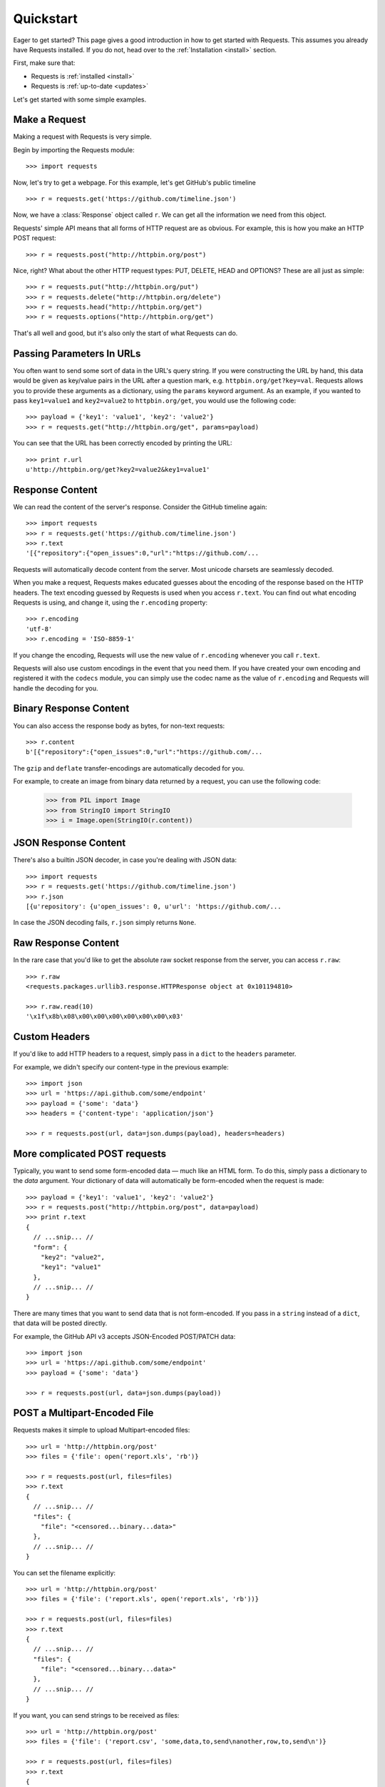 .. _quickstart:

Quickstart
==========

.. module:: requests.models

Eager to get started? This page gives a good introduction in how to get started
with Requests. This assumes you already have Requests installed. If you do not,
head over to the :ref:`Installation <install>` section.

First, make sure that:

* Requests is :ref:`installed <install>`
* Requests is :ref:`up-to-date <updates>`


Let's get started with some simple examples.


Make a Request
------------------

Making a request with Requests is very simple.

Begin by importing the Requests module::
    
    >>> import requests

Now, let's try to get a webpage. For this example, let's get GitHub's public
timeline ::

    >>> r = requests.get('https://github.com/timeline.json')

Now, we have a :class:`Response` object called ``r``. We can get all the
information we need from this object.

Requests' simple API means that all forms of HTTP request are as obvious. For
example, this is how you make an HTTP POST request::
    
    >>> r = requests.post("http://httpbin.org/post")

Nice, right? What about the other HTTP request types: PUT, DELETE, HEAD and
OPTIONS? These are all just as simple::
    
    >>> r = requests.put("http://httpbin.org/put")
    >>> r = requests.delete("http://httpbin.org/delete")
    >>> r = requests.head("http://httpbin.org/get")
    >>> r = requests.options("http://httpbin.org/get")

That's all well and good, but it's also only the start of what Requests can
do.


Passing Parameters In URLs
--------------------------

You often want to send some sort of data in the URL's query string. If
you were constructing the URL by hand, this data would be given as key/value
pairs in the URL after a question mark, e.g. ``httpbin.org/get?key=val``.
Requests allows you to provide these arguments as a dictionary, using the
``params`` keyword argument. As an example, if you wanted to pass
``key1=value1`` and ``key2=value2`` to ``httpbin.org/get``, you would use the
following code::

    >>> payload = {'key1': 'value1', 'key2': 'value2'}
    >>> r = requests.get("http://httpbin.org/get", params=payload)

You can see that the URL has been correctly encoded by printing the URL::

    >>> print r.url
    u'http://httpbin.org/get?key2=value2&key1=value1'
    

Response Content
----------------

We can read the content of the server's response. Consider the GitHub timeline
again::

    >>> import requests
    >>> r = requests.get('https://github.com/timeline.json')
    >>> r.text
    '[{"repository":{"open_issues":0,"url":"https://github.com/...

Requests will automatically decode content from the server. Most unicode
charsets are seamlessly decoded.

When you make a request, Requests makes educated guesses about the encoding of
the response based on the HTTP headers. The text encoding guessed by Requests
is used when you access ``r.text``. You can find out what encoding Requests is
using, and change it, using the ``r.encoding`` property::

    >>> r.encoding
    'utf-8'
    >>> r.encoding = 'ISO-8859-1'

If you change the encoding, Requests will use the new value of ``r.encoding``
whenever you call ``r.text``.

Requests will also use custom encodings in the event that you need them. If
you have created your own encoding and registered it with the ``codecs``
module, you can simply use the codec name as the value of ``r.encoding`` and
Requests will handle the decoding for you.

Binary Response Content
-----------------------

You can also access the response body as bytes, for non-text requests::

    >>> r.content
    b'[{"repository":{"open_issues":0,"url":"https://github.com/...

The ``gzip`` and ``deflate`` transfer-encodings are automatically decoded for you.

For example, to create an image from binary data returned by a request, you can
use the following code:

    >>> from PIL import Image
    >>> from StringIO import StringIO
    >>> i = Image.open(StringIO(r.content))


JSON Response Content
---------------------

There's also a builtin JSON decoder, in case you're dealing with JSON data::

    >>> import requests
    >>> r = requests.get('https://github.com/timeline.json')
    >>> r.json
    [{u'repository': {u'open_issues': 0, u'url': 'https://github.com/...

In case the JSON decoding fails, ``r.json`` simply returns ``None``.


Raw Response Content
--------------------

In the rare case that you'd like to get the absolute raw socket response from the server,
you can access ``r.raw``::

    >>> r.raw
    <requests.packages.urllib3.response.HTTPResponse object at 0x101194810>

    >>> r.raw.read(10)
    '\x1f\x8b\x08\x00\x00\x00\x00\x00\x00\x03'


Custom Headers
--------------

If you'd like to add HTTP headers to a request, simply pass in a ``dict`` to the
``headers`` parameter.

For example, we didn't specify our content-type in the previous example::

    >>> import json
    >>> url = 'https://api.github.com/some/endpoint'
    >>> payload = {'some': 'data'}
    >>> headers = {'content-type': 'application/json'}

    >>> r = requests.post(url, data=json.dumps(payload), headers=headers)


More complicated POST requests
------------------------------

Typically, you want to send some form-encoded data — much like an HTML form.
To do this, simply pass a dictionary to the `data` argument. Your
dictionary of data will automatically be form-encoded when the request is made::

    >>> payload = {'key1': 'value1', 'key2': 'value2'}
    >>> r = requests.post("http://httpbin.org/post", data=payload)
    >>> print r.text
    {
      // ...snip... //
      "form": {
        "key2": "value2",
        "key1": "value1"
      },
      // ...snip... //
    }

There are many times that you want to send data that is not form-encoded. If you pass in a ``string`` instead of a ``dict``, that data will be posted directly.

For example, the GitHub API v3 accepts JSON-Encoded POST/PATCH data::

    >>> import json
    >>> url = 'https://api.github.com/some/endpoint'
    >>> payload = {'some': 'data'}

    >>> r = requests.post(url, data=json.dumps(payload))


POST a Multipart-Encoded File
-----------------------------

Requests makes it simple to upload Multipart-encoded files::

    >>> url = 'http://httpbin.org/post'
    >>> files = {'file': open('report.xls', 'rb')}

    >>> r = requests.post(url, files=files)
    >>> r.text
    {
      // ...snip... //
      "files": {
        "file": "<censored...binary...data>"
      },
      // ...snip... //
    }

You can set the filename explicitly::

    >>> url = 'http://httpbin.org/post'
    >>> files = {'file': ('report.xls', open('report.xls', 'rb'))}

    >>> r = requests.post(url, files=files)
    >>> r.text
    {
      // ...snip... //
      "files": {
        "file": "<censored...binary...data>"
      },
      // ...snip... //
    }

If you want, you can send strings to be received as files::

    >>> url = 'http://httpbin.org/post'
    >>> files = {'file': ('report.csv', 'some,data,to,send\nanother,row,to,send\n')} 

    >>> r = requests.post(url, files=files)
    >>> r.text
    {
      // ...snip... //
      "files": {
        "file": "some,data,to,send\\nanother,row,to,send\\n"
      },
      // ...snip... //
    }


Response Status Codes
---------------------

We can check the response status code::

    >>> r = requests.get('http://httpbin.org/get')
    >>> r.status_code
    200

Requests also comes with a built-in status code lookup object for easy
reference::

    >>> r.status_code == requests.codes.ok
    True

If we made a bad request (non-200 response), we can raise it with
:class:`Response.raise_for_status()`::

    >>> _r = requests.get('http://httpbin.org/status/404')
    >>> _r.status_code
    404

    >>> _r.raise_for_status()
    Traceback (most recent call last):
      File "requests/models.py", line 832, in raise_for_status
        raise http_error
    requests.exceptions.HTTPError: 404 Client Error

But, since our ``status_code`` for ``r`` was ``200``, when we call
``raise_for_status()`` we get::

    >>> r.raise_for_status()
    None

All is well.


Response Headers
----------------

We can view the server's response headers using a Python dictionary::

    >>> r.headers
    {
        'status': '200 OK',
        'content-encoding': 'gzip',
        'transfer-encoding': 'chunked',
        'connection': 'close',
        'server': 'nginx/1.0.4',
        'x-runtime': '148ms',
        'etag': '"e1ca502697e5c9317743dc078f67693f"',
        'content-type': 'application/json; charset=utf-8'
    }

The dictionary is special, though: it's made just for HTTP headers. According to
`RFC 2616 <http://www.w3.org/Protocols/rfc2616/rfc2616-sec14.html>`_, HTTP
Headers are case-insensitive.

So, we can access the headers using any capitalization we want::

    >>> r.headers['Content-Type']
    'application/json; charset=utf-8'

    >>> r.headers.get('content-type')
    'application/json; charset=utf-8'

If a header doesn't exist in the Response, its value defaults to ``None``::

    >>> r.headers['X-Random']
    None


Cookies
-------

If a response contains some Cookies, you can get quick access to them::

    >>> url = 'http://httpbin.org/cookies/set/requests-is/awesome'
    >>> r = requests.get(url)

    >>> r.cookies['requests-is']
    'awesome'

To send your own cookies to the server, you can use the ``cookies``
parameter::

    >>> url = 'http://httpbin.org/cookies'
    >>> cookies = dict(cookies_are='working')

    >>> r = requests.get(url, cookies=cookies)
    >>> r.text
    '{"cookies": {"cookies_are": "working"}}'


Basic Authentication
--------------------

Many web services require authentication. There many different types of
authentication, but the most common is HTTP Basic Auth.

Making requests with Basic Auth is extremely simple::

    >>> from requests.auth import HTTPBasicAuth
    >>> requests.get('https://api.github.com/user', auth=HTTPBasicAuth('user', 'pass'))
    <Response [200]>

Due to the prevalence of HTTP Basic Auth, requests provides a shorthand for
this authentication method::

    >>> requests.get('https://api.github.com/user', auth=('user', 'pass'))
    <Response [200]>

Providing the credentials as a tuple in this fashion is functionally equivalent
to the ``HTTPBasicAuth`` example above.


Digest Authentication
---------------------

Another popular form of web service protection is Digest Authentication::

    >>> from requests.auth import HTTPDigestAuth
    >>> url = 'http://httpbin.org/digest-auth/auth/user/pass'
    >>> requests.get(url, auth=HTTPDigestAuth('user', 'pass'))
    <Response [200]>


OAuth Authentication
--------------------

Miguel Araujo's `requests-oauth <http://pypi.python.org/pypi/requests-oauth>`_
project provides a simple interface for establishing OAuth connections.
Documentation and examples can be found on the requests-oauth
`git repository <https://github.com/maraujop/requests-oauth>`_.


Redirection and History
-----------------------

Requests will automatically perform location redirection while using the GET
and OPTIONS verbs.

GitHub redirects all HTTP requests to HTTPS. We can use the ``history`` method
of the Response object to track redirection. Let's see what Github does::

    >>> r = requests.get('http://github.com')
    >>> r.url
    'https://github.com/'
    >>> r.status_code
    200
    >>> r.history
    [<Response [301]>]

The :class:`Response.history` list contains a list of the
:class:`Request` objects that were created in order to complete the request. The list is sorted from the oldest to the most recent request.

If you're using GET or OPTIONS, you can disable redirection handling with the
``allow_redirects`` parameter::

    >>> r = requests.get('http://github.com', allow_redirects=False)
    >>> r.status_code
    301
    >>> r.history
    []

If you're using POST, PUT, PATCH, DELETE or HEAD, you can enable
redirection as well::

    >>> r = requests.post('http://github.com', allow_redirects=True)
    >>> r.url
    'https://github.com/'
    >>> r.history
    [<Response [301]>]


Timeouts
--------

You can tell requests to stop waiting for a response after a given number of
seconds with the ``timeout`` parameter::

    >>> requests.get('http://github.com', timeout=0.001)
    Traceback (most recent call last):
      File "<stdin>", line 1, in <module>
    requests.exceptions.Timeout: Request timed out.

.. admonition:: Note:

    ``timeout`` only effects the connection process itself, not the
    downloading of the response body.


Errors and Exceptions
---------------------

In the event of a network problem (e.g. DNS failure, refused connection, etc),
Requests will raise a :class:`ConnectionError` exception.

In the event of the rare invalid HTTP response, Requests will raise
an  :class:`HTTPError` exception.

If a request times out, a :class:`Timeout` exception is raised.

If a request exceeds the configured number of maximum redirections, a
:class:`TooManyRedirects` exception is raised.

All exceptions that Requests explicitly raises inherit from
:class:`requests.exceptions.RequestException`.

You can refer to :ref:`Configuration API Docs <configurations>` for immediate
raising of :class:`HTTPError` exceptions via the ``danger_mode`` option or
have Requests catch the majority of
:class:`requests.exceptions.RequestException` exceptions with the ``safe_mode``
option.

-----------------------

Ready for more? Check out the :ref:`advanced <advanced>` section.
